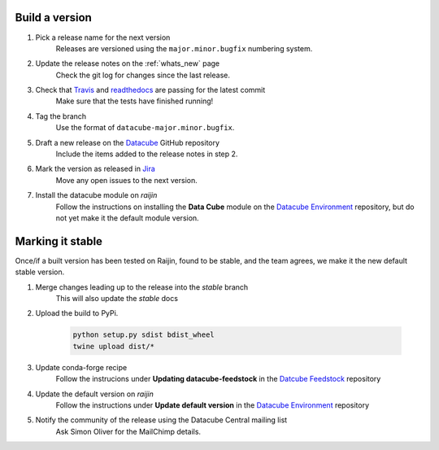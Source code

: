 .. _release_process:

Build a version
===============

#. Pick a release name for the next version
    Releases are versioned using the ``major.minor.bugfix`` numbering system.

#. Update the release notes on the :ref:`whats_new` page
    Check the git log for changes since the last release.

#. Check that Travis_ and readthedocs_ are passing for the latest commit
    Make sure that the tests have finished running!

#. Tag the branch
    Use the format of ``datacube-major.minor.bugfix``.

#. Draft a new release on the Datacube_ GitHub repository
    Include the items added to the release notes in step 2.

#. Mark the version as released in Jira_
    Move any open issues to the next version.

#. Install the datacube module on `raijin`
    Follow the instructions on installing the **Data Cube** module on the `Datacube Environment`_ repository,
    but do not yet make it the default module version.

Marking it stable
=================

Once/if a built version has been tested on Raijin, found to be stable, and the team agrees, we make it the new default
stable version.

#. Merge changes leading up to the release into the `stable` branch
    This will also update the `stable` docs

#. Upload the build to PyPi.

    .. code-block:: bash

        python setup.py sdist bdist_wheel
        twine upload dist/*

#. Update conda-forge recipe
    Follow the instrucions under **Updating datacube-feedstock** in the `Datcube Feedstock`_ repository

#. Update the default version on `raijin`
    Follow the instructions under **Update default version** in the `Datacube Environment`_ repository

#. Notify the community of the release using the Datacube Central mailing list
    Ask Simon Oliver for the MailChimp details.


.. _Travis: https://travis-ci.org/opendatacube/datacube-core

.. _readthedocs: http://readthedocs.org/projects/datacube-core/builds/

.. _Datacube: https://github.com/opendatacube/datacube-core/releases

.. _Jira: https://gaautobots.atlassian.net/projects/ACDD?selectedItem=com.atlassian.jira.jira-projects-plugin%3Arelease-page&status=unreleased

.. _Datacube Environment: https://github.com/GeoscienceAustralia/ga-datacube-env#building-a-release

.. _Datcube Feedstock: https://github.com/conda-forge/datacube-feedstock#updating-datacube-feedstock
